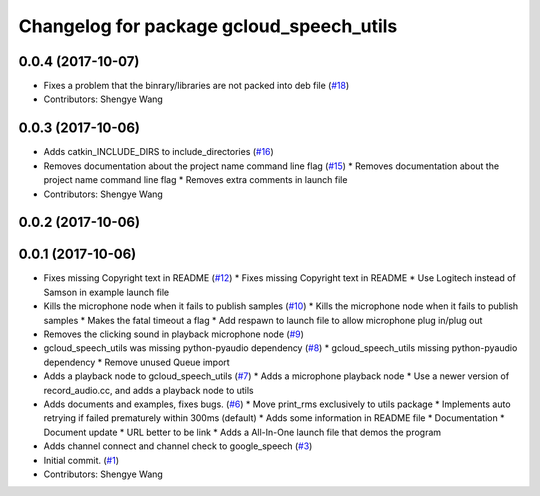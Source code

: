 ^^^^^^^^^^^^^^^^^^^^^^^^^^^^^^^^^^^^^^^^^
Changelog for package gcloud_speech_utils
^^^^^^^^^^^^^^^^^^^^^^^^^^^^^^^^^^^^^^^^^

0.0.4 (2017-10-07)
------------------
* Fixes a problem that the binrary/libraries are not packed into deb file (`#18 <https://github.com/CogRob/gcloud_speech/issues/18>`_)
* Contributors: Shengye Wang

0.0.3 (2017-10-06)
------------------
* Adds catkin_INCLUDE_DIRS to include_directories (`#16 <https://github.com/CogRob/gcloud_speech/issues/16>`_)
* Removes documentation about the project name command line flag (`#15 <https://github.com/CogRob/gcloud_speech/issues/15>`_)
  * Removes documentation about the project name command line flag
  * Removes extra comments in launch file
* Contributors: Shengye Wang

0.0.2 (2017-10-06)
------------------

0.0.1 (2017-10-06)
------------------
* Fixes missing Copyright text in README (`#12 <https://github.com/CogRob/gcloud_speech/issues/12>`_)
  * Fixes missing Copyright text in README
  * Use Logitech instead of Samson in example launch file
* Kills the microphone node when it fails to publish samples (`#10 <https://github.com/CogRob/gcloud_speech/issues/10>`_)
  * Kills the microphone node when it fails to publish samples
  * Makes the fatal timeout a flag
  * Add respawn to launch file to allow microphone plug in/plug out
* Removes the clicking sound in playback microphone node (`#9 <https://github.com/CogRob/gcloud_speech/issues/9>`_)
* gcloud_speech_utils was missing python-pyaudio dependency (`#8 <https://github.com/CogRob/gcloud_speech/issues/8>`_)
  * gcloud_speech_utils missing python-pyaudio dependency
  * Remove unused Queue import
* Adds a playback node to gcloud_speech_utils (`#7 <https://github.com/CogRob/gcloud_speech/issues/7>`_)
  * Adds a microphone playback node
  * Use a newer version of record_audio.cc, and adds a playback node to utils
* Adds documents and examples, fixes bugs. (`#6 <https://github.com/CogRob/gcloud_speech/issues/6>`_)
  * Move print_rms exclusively to utils package
  * Implements auto retrying if failed prematurely within 300ms (default)
  * Adds some information in README file
  * Documentation
  * Document update
  * URL better to be link
  * Adds a All-In-One launch file that demos the program
* Adds channel connect and channel check to google_speech (`#3 <https://github.com/CogRob/gcloud_speech/issues/3>`_)
* Initial commit. (`#1 <https://github.com/CogRob/gcloud_speech/issues/1>`_)
* Contributors: Shengye Wang
